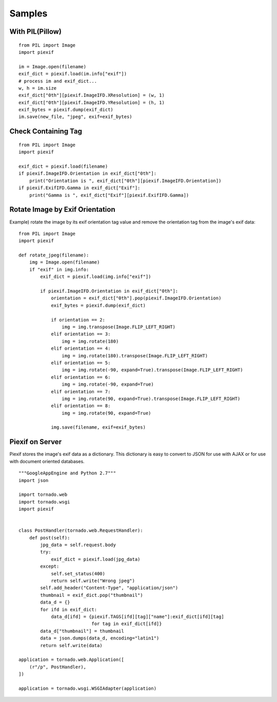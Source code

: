 =======
Samples
=======

With PIL(Pillow)
----------------

::

    from PIL import Image
    import piexif

    im = Image.open(filename)
    exif_dict = piexif.load(im.info["exif"])
    # process im and exif_dict...
    w, h = im.size
    exif_dict["0th"][piexif.ImageIFD.XResolution] = (w, 1)
    exif_dict["0th"][piexif.ImageIFD.YResolution] = (h, 1)
    exif_bytes = piexif.dump(exif_dict)
    im.save(new_file, "jpeg", exif=exif_bytes)

Check Containing Tag
--------------------

::

    from PIL import Image
    import piexif

    exif_dict = piexif.load(filename)
    if piexif.ImageIFD.Orientation in exif_dict["0th"]:
        print("Orientation is ", exif_dict["0th"][piexif.ImageIFD.Orientation])
    if piexif.ExifIFD.Gamma in exif_dict["Exif"]:
        print("Gamma is ", exif_dict["Exif"][piexif.ExifIFD.Gamma])

Rotate Image by Exif Orientation
--------------------------------

Example) rotate the image by its exif orientation tag value and remove the orientation tag from the image's exif data:

::

    from PIL import Image
    import piexif

    def rotate_jpeg(filename):
        img = Image.open(filename)
        if "exif" in img.info:
            exif_dict = piexif.load(img.info["exif"])

            if piexif.ImageIFD.Orientation in exif_dict["0th"]:
                orientation = exif_dict["0th"].pop(piexif.ImageIFD.Orientation)
                exif_bytes = piexif.dump(exif_dict)

                if orientation == 2:
                    img = img.transpose(Image.FLIP_LEFT_RIGHT)
                elif orientation == 3:
                    img = img.rotate(180)
                elif orientation == 4:
                    img = img.rotate(180).transpose(Image.FLIP_LEFT_RIGHT)
                elif orientation == 5:
                    img = img.rotate(-90, expand=True).transpose(Image.FLIP_LEFT_RIGHT)
                elif orientation == 6:
                    img = img.rotate(-90, expand=True)
                elif orientation == 7:
                    img = img.rotate(90, expand=True).transpose(Image.FLIP_LEFT_RIGHT)
                elif orientation == 8:
                    img = img.rotate(90, expand=True)

                img.save(filename, exif=exif_bytes)

Piexif on Server
----------------

Piexif stores the image's exif data as a dictionary. This dictionary is easy to convert to JSON for use with AJAX or for use with document oriented databases.

::

    """GoogleAppEngine and Python 2.7"""
    import json
    
    import tornado.web
    import tornado.wsgi
    import piexif
    
    
    class PostHandler(tornado.web.RequestHandler):
        def post(self):
            jpg_data = self.request.body
            try:
                exif_dict = piexif.load(jpg_data)
            except:
                self.set_status(400)
                return self.write("Wrong jpeg")
            self.add_header("Content-Type", "application/json")
            thumbnail = exif_dict.pop("thumbnail")
            data_d = {}
            for ifd in exif_dict:
                data_d[ifd] = {piexif.TAGS[ifd][tag]["name"]:exif_dict[ifd][tag]
                               for tag in exif_dict[ifd]}
            data_d["thumbnail"] = thumbnail
            data = json.dumps(data_d, encoding="latin1")
            return self.write(data)
    
    application = tornado.web.Application([
        (r"/p", PostHandler),
    ])
    
    application = tornado.wsgi.WSGIAdapter(application)
